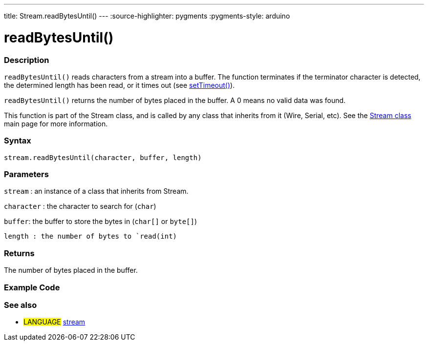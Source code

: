 ---
title: Stream.readBytesUntil()
---
:source-highlighter: pygments
:pygments-style: arduino



= readBytesUntil()


// OVERVIEW SECTION STARTS
[#overview]
--

[float]
=== Description
`readBytesUntil()` reads characters from a stream into a buffer. The function terminates if the terminator character is detected, the determined length has been read, or it times out (see link:../streamSetTimeout[setTimeout()]).

`readBytesUntil()` returns the number of bytes placed in the buffer. A 0 means no valid data was found.

This function is part of the Stream class, and is called by any class that inherits from it (Wire, Serial, etc). See the link:../stream[Stream class] main page for more information.
[%hardbreaks]


[float]
=== Syntax
`stream.readBytesUntil(character, buffer, length)`


[float]
=== Parameters
`stream` : an instance of a class that inherits from Stream.

`character` : the character to search for (`char`)

`buffer`: the buffer to store the bytes in (`char[]` or `byte[]`)

`length : the number of bytes to `read(int)`

[float]
=== Returns
The number of bytes placed in the buffer.

--
// OVERVIEW SECTION ENDS




// HOW TO USE SECTION STARTS
[#howtouse]
--

[float]
=== Example Code
// Describe what the example code is all about and add relevant code   ►►►►► THIS SECTION IS MANDATORY ◄◄◄◄◄

[float]
=== See also
// Link relevant content by category, such as other Reference terms (please add the tag #LANGUAGE#),
// definitions (please add the tag #DEFINITION#), and examples of Projects and Tutorials
// (please add the tag #EXAMPLE#)  ►►►►► THIS SECTION IS MANDATORY ◄◄◄◄◄
[role="language"]
* #LANGUAGE# link:../../stream[stream]
--
// HOW TO USE SECTION ENDS
